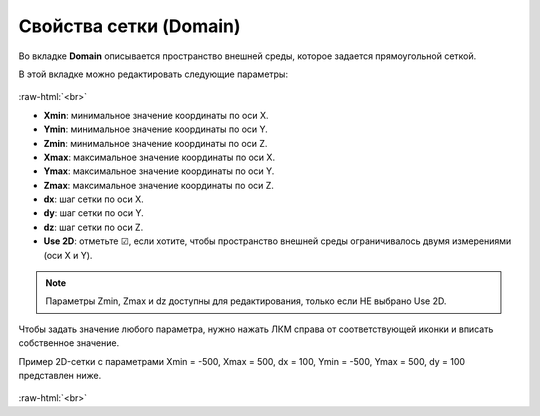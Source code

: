 .. _PhysiCell_microenvironment_Domain:

Свойства сетки (Domain)
=======================

.. role:: raw-html(raw)
   :format: html

Во вкладке **Domain** описывается пространство внешней среды, которое задается прямоугольной сеткой.

В этой вкладке можно редактировать следующие параметры:

.. figure:: /images/Physicell/Physicell_microenvironment/Domain_menu.png
   :width: 100%
   :alt: Domain_menu
   :align: center

:raw-html:`<br>`

- **Xmin**: минимальное значение координаты по оси X.
- **Ymin**: минимальное значение координаты по оси Y.
- **Zmin**: минимальное значение координаты по оси Z.
- **Xmax**: максимальное значение координаты по оси X.
- **Ymax**: максимальное значение координаты по оси Y.
- **Zmax**: максимальное значение координаты по оси Z.
- **dx**: шаг сетки по оси X.
- **dy**: шаг сетки по оси Y.
- **dz**: шаг сетки по оси Z.
- **Use 2D**: отметьте ☑, если хотите, чтобы пространство внешней среды ограничивалось двумя измерениями (оси X и Y).

.. note::
   Параметры Zmin, Zmax и dz доступны для редактирования, только если НЕ выбрано Use 2D.

Чтобы задать значение любого параметра, нужно нажать ЛКМ справа от соответствующей иконки и вписать собственное значение.

Пример 2D-сетки с параметрами Xmin = -500, Xmax = 500, dx = 100, Ymin = -500, Ymax = 500, dy = 100 представлен ниже.

.. figure:: /images/Physicell/Physicell_microenvironment/microenvironment_domain.png
   :width: 100%
   :alt: microenvironment_domain
   :align: center

:raw-html:`<br>`
